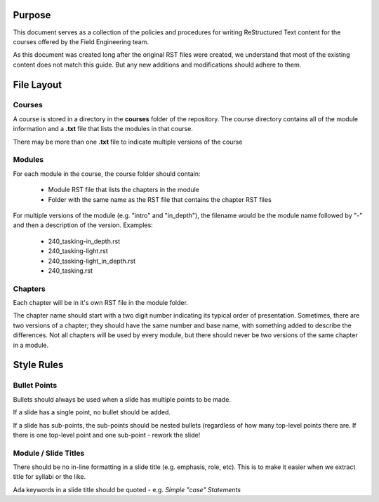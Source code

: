 *******
Purpose
*******

This document serves as a collection of the policies and procedures
for writing ReStructured Text content for the courses offered
by the Field Engineering team.

As this document was created long after the original RST files
were created, we understand that most of the existing content does
not match this guide. But any new additions and modifications should
adhere to them.

***********
File Layout
***********

=======
Courses
=======

A course is stored in a directory in the **courses** folder of the
repository. The course directory contains all of the module information
and a **.txt** file that lists the modules in that course. 

There may be more than one **.txt** file to indicate multiple versions
of the course

=======
Modules
=======

For each module in the course, the course folder should contain:

  * Module RST file that lists the chapters in the module
  * Folder with the same name as the RST file that contains
    the chapter RST files

For multiple versions of the module (e.g. "intro" and "in_depth"), the
filename would be the module name followed by "-" and then a description
of the version. Examples:

  * 240_tasking-in_depth.rst
  * 240_tasking-light.rst
  * 240_tasking-light_in_depth.rst
  * 240_tasking.rst

========
Chapters
========

Each chapter will be in it's own RST file in the module folder.

The chapter name should start with a two digit number indicating its
typical order of presentation. Sometimes, there are two versions of a
chapter; they should have the same number and base name, with something
added to describe the differences. Not all chapters will be used by
every module, but there should never be two versions of the same chapter
in a module.

***********
Style Rules
***********

=============
Bullet Points
=============

Bullets should always be used when a slide has multiple points to be made.

If a slide has a single point, no bullet should be added.

If a slide has sub-points, the sub-points should be nested bullets (regardless
of how many top-level points there are. If there is one top-level point and
one sub-point - rework the slide!

=====================
Module / Slide Titles
=====================

There should be no in-line formatting in a slide title (e.g. emphasis, role, etc).
This is to make it easier when we extract title for syllabi or the like.

Ada keywords in a slide title should be quoted - e.g. *Simple "case" Statements*
